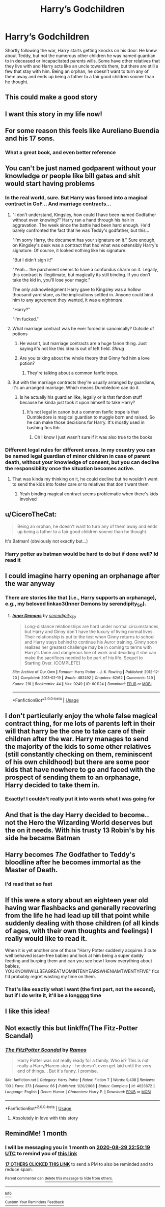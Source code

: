 #+TITLE: Harry’s Godchildren

* Harry’s Godchildren
:PROPERTIES:
:Author: HPLikemake
:Score: 382
:DateUnix: 1596056640.0
:DateShort: 2020-Jul-30
:FlairText: Prompt
:END:
Shortly following the war, Harry starts getting knocks on his door. He knew about Teddy, but not the numerous other children he was named guardian to in deceased or incapacitated parents wills. Some have other relatives that they live with and Harry acts like an uncle towards them, but there are still a few that stay with him. Being an orphan, he doesn't want to turn any of them away and ends up being a father to a fair good children sooner than he thought.


** This could make a good story
:PROPERTIES:
:Author: Sentinel951
:Score: 106
:DateUnix: 1596062439.0
:DateShort: 2020-Jul-30
:END:


** I want this story in my life now!
:PROPERTIES:
:Author: alnimorg
:Score: 41
:DateUnix: 1596068726.0
:DateShort: 2020-Jul-30
:END:


** For some reason this feels like Aureliano Buendia and his 17 sons.
:PROPERTIES:
:Author: Jon_Riptide
:Score: 59
:DateUnix: 1596061482.0
:DateShort: 2020-Jul-30
:END:

*** What a great book, and even better reference
:PROPERTIES:
:Author: Pipe1928
:Score: 33
:DateUnix: 1596068853.0
:DateShort: 2020-Jul-30
:END:


** You can't be just named godparent without your knowledge or people like bill gates and shit would start having problems
:PROPERTIES:
:Author: KingTutWasASlut
:Score: 104
:DateUnix: 1596065128.0
:DateShort: 2020-Jul-30
:END:

*** In the real world, sure. But Harry was forced into a magical contract in GoF... And marriage contracts...
:PROPERTIES:
:Author: Vulcan_Raven_Claw
:Score: 95
:DateUnix: 1596066093.0
:DateShort: 2020-Jul-30
:END:

**** "I don't understand, Kingsley, how could I have been named Godfather without even knowing?" Harry ran a hand through his hair in aggravation. The week since the battle had been hard enough. He'd barely confronted the fact that he was Teddy's godfather, but this...

"I'm sorry Harry, the document has your signature on it." Sure enough, on Kingsley's desk was a contract that had what was ostensibly Harry's signature. Of course, it looked nothing like his signature.

"But I didn't sign it!"

"Yeah... the parchment seems to have a confundus charm on it. Legally, this contract is illegitimate, but magically its still binding. If you don't take the kid in, you'll lose your magic."

The only acknowledgment Harry gave to Kingsley was a hollow thousand yard stare, as the implications settled in. Anyone could bind him to any agreement they wanted, it was a /nightmare/.

"Harry?"

"I'm fucked."
:PROPERTIES:
:Author: icefire9
:Score: 79
:DateUnix: 1596075818.0
:DateShort: 2020-Jul-30
:END:


**** What marriage contract was he ever forced in canonically? Outside of potions
:PROPERTIES:
:Author: KingTutWasASlut
:Score: 36
:DateUnix: 1596066358.0
:DateShort: 2020-Jul-30
:END:

***** He wasn't, but marriage contracts are a huge fanon thing. Just saying it's not like this idea is out of left field. /Shrug/
:PROPERTIES:
:Author: Vulcan_Raven_Claw
:Score: 67
:DateUnix: 1596066707.0
:DateShort: 2020-Jul-30
:END:


***** Are you talking about the whole theory that Ginny fed him a love potion?
:PROPERTIES:
:Author: kawaiicicle
:Score: 12
:DateUnix: 1596066601.0
:DateShort: 2020-Jul-30
:END:

****** They're talking about a common fanfic trope.
:PROPERTIES:
:Author: panclocksrus
:Score: 37
:DateUnix: 1596069632.0
:DateShort: 2020-Jul-30
:END:


**** But with the marriage contracts they're usually arranged by guardians, it's an arranged marriage. Which means Dumbledore can do it.
:PROPERTIES:
:Author: JustAFictionNerd
:Score: -1
:DateUnix: 1596082704.0
:DateShort: 2020-Jul-30
:END:

***** Is he actually his guardian like, legally or is that fandom stuff because he kinda just took it upon himself to take Harry?
:PROPERTIES:
:Author: KingTutWasASlut
:Score: 8
:DateUnix: 1596086866.0
:DateShort: 2020-Jul-30
:END:

****** It's not legal in canon but a common fanfic trope is that Dumbledore is magical guardian to muggle born and raised. So he can make those decisions for Harry. It's mostly used in bashing fics tbh.
:PROPERTIES:
:Author: JustAFictionNerd
:Score: 5
:DateUnix: 1596087357.0
:DateShort: 2020-Jul-30
:END:

******* Oh I know I just wasn't sure if it was also true to the books
:PROPERTIES:
:Author: KingTutWasASlut
:Score: 2
:DateUnix: 1596093075.0
:DateShort: 2020-Jul-30
:END:


*** Different legal rules for different areas. In my country you can be named legal guardian of minor children in case of parent death, without your knowledge of consent, but you can decline the responsibility once the situation becomes active.
:PROPERTIES:
:Author: fascinatedcharacter
:Score: 6
:DateUnix: 1596138371.0
:DateShort: 2020-Jul-31
:END:

**** That was kinda my thinking on it, he could decline but he wouldn't want to send the kids into foster care or to relatives that don't want them
:PROPERTIES:
:Author: HPLikemake
:Score: 6
:DateUnix: 1596143837.0
:DateShort: 2020-Jul-31
:END:

***** Yeah binding magical contract seems problematic when there's kids involved
:PROPERTIES:
:Author: fascinatedcharacter
:Score: 5
:DateUnix: 1596144683.0
:DateShort: 2020-Jul-31
:END:


** u/CiceroTheCat:
#+begin_quote
  Being an orphan, he doesn't want to turn any of them away and ends up being a father to a fair good children sooner than he thought.
#+end_quote

It's Batman! (obviously not exactly but...)
:PROPERTIES:
:Author: CiceroTheCat
:Score: 23
:DateUnix: 1596075819.0
:DateShort: 2020-Jul-30
:END:

*** Harry potter as batman would be hard to do but if done well? Id read it
:PROPERTIES:
:Author: FadedOnly
:Score: 7
:DateUnix: 1596109759.0
:DateShort: 2020-Jul-30
:END:


** I could imagine harry opening an orphanage after the war anyway
:PROPERTIES:
:Author: justjustin2300
:Score: 21
:DateUnix: 1596081800.0
:DateShort: 2020-Jul-30
:END:

*** There are stories like that (i.e., Harry supports an orphanage), e.g., my beloved linkao3(Inner Demons by serendipity_50).
:PROPERTIES:
:Author: ceplma
:Score: 4
:DateUnix: 1596091493.0
:DateShort: 2020-Jul-30
:END:

**** [[https://archiveofourown.org/works/601124][*/Inner Demons/*]] by [[https://www.archiveofourown.org/users/serendipity_50/pseuds/serendipity_50][/serendipity_50/]]

#+begin_quote
  Long-distance relationships are hard under normal circumstances, but Harry and Ginny don't have the luxury of living normal lives. Their relationship is put to the test when Ginny returns to school and Harry stays behind to continue his Auror training. Ginny soon realizes her greatest challenge may be in coming to terms with Harry's fame and dangerous line of work and deciding if she can make the sacrifices needed to be part of his life. Sequel to Starting Over. (COMPLETE)
#+end_quote

^{/Site/:} ^{Archive} ^{of} ^{Our} ^{Own} ^{*|*} ^{/Fandom/:} ^{Harry} ^{Potter} ^{-} ^{J.} ^{K.} ^{Rowling} ^{*|*} ^{/Published/:} ^{2012-12-20} ^{*|*} ^{/Completed/:} ^{2013-02-19} ^{*|*} ^{/Words/:} ^{482492} ^{*|*} ^{/Chapters/:} ^{62/62} ^{*|*} ^{/Comments/:} ^{149} ^{*|*} ^{/Kudos/:} ^{218} ^{*|*} ^{/Bookmarks/:} ^{44} ^{*|*} ^{/Hits/:} ^{9249} ^{*|*} ^{/ID/:} ^{601124} ^{*|*} ^{/Download/:} ^{[[https://archiveofourown.org/downloads/601124/Inner%20Demons.epub?updated_at=1592359282][EPUB]]} ^{or} ^{[[https://archiveofourown.org/downloads/601124/Inner%20Demons.mobi?updated_at=1592359282][MOBI]]}

--------------

*FanfictionBot*^{2.0.0-beta} | [[https://github.com/tusing/reddit-ffn-bot/wiki/Usage][Usage]]
:PROPERTIES:
:Author: FanfictionBot
:Score: 3
:DateUnix: 1596091516.0
:DateShort: 2020-Jul-30
:END:


** I don't particularly enjoy the whole false magical contract thing, for me lots of parents left in their will that harry be the one to take care of their children after the war. Harry manages to send the majority of the kids to some other relatives (still constantly checking on them, reminiscent of his own childhood) but there are some poor kids that have nowhere to go and faced with the prospect of sending them to an orphanage, Harry decided to take them in.
:PROPERTIES:
:Author: Wendysbooks
:Score: 13
:DateUnix: 1596102676.0
:DateShort: 2020-Jul-30
:END:

*** Exactly! I couldn't really put it into words what I was going for
:PROPERTIES:
:Author: HPLikemake
:Score: 3
:DateUnix: 1596143906.0
:DateShort: 2020-Jul-31
:END:


** And that is the day Harry decided to become.. not the Hero the Wizarding World deserves but the on it needs. With his trusty 13 Robin's by his side he became Batman
:PROPERTIES:
:Author: amkwiesel
:Score: 10
:DateUnix: 1596086284.0
:DateShort: 2020-Jul-30
:END:


** Harry becomes /The/ Godfather to Teddy's bloodline after he becomes immortal as the Master of Death.
:PROPERTIES:
:Author: Ajaxx117
:Score: 9
:DateUnix: 1596099178.0
:DateShort: 2020-Jul-30
:END:

*** I'd read that so fast
:PROPERTIES:
:Author: HPLikemake
:Score: 2
:DateUnix: 1596151110.0
:DateShort: 2020-Jul-31
:END:


** If this were a story about an eighteen year old having war flashbacks and generally recovering from the life he had lead up till that point while suddenly dealing with those children (of all kinds of ages, with their own thoughts and feelings) I really would like to read it.

When it is yet another one of those "Harry Potter suddenly acquires 3 cute well behaved issue-free babies and look at him being a super daddy feeding and burping them and can you see how I know everything about babies, YOUKNOWIWILLBEAGREATMOMINTENYEARSWHENIAMTWENTYFIVE" fics I'd probably regret wasting my time on them.
:PROPERTIES:
:Author: bleeb90
:Score: 8
:DateUnix: 1596103759.0
:DateShort: 2020-Jul-30
:END:

*** That's like exactly what I want (the first part, not the second), but if I do write it, it'll be a longggg time
:PROPERTIES:
:Author: HPLikemake
:Score: 3
:DateUnix: 1596144028.0
:DateShort: 2020-Jul-31
:END:


** I like this idea!
:PROPERTIES:
:Author: LiriStorm
:Score: 6
:DateUnix: 1596071784.0
:DateShort: 2020-Jul-30
:END:


** Not exactly this but linkffn(The Fitz-Potter Scandal)
:PROPERTIES:
:Author: MrXd9889
:Score: 5
:DateUnix: 1596085111.0
:DateShort: 2020-Jul-30
:END:

*** [[https://www.fanfiction.net/s/4023872/1/][*/The FitzPotter Scandal/*]] by [[https://www.fanfiction.net/u/86346/Ramos][/Ramos/]]

#+begin_quote
  Harry Potter was not really ready for a family. Who is? This is not really a Harry/Harem story - he doesn't even get laid until the very end of things... But it's funny. I promise.
#+end_quote

^{/Site/:} ^{fanfiction.net} ^{*|*} ^{/Category/:} ^{Harry} ^{Potter} ^{*|*} ^{/Rated/:} ^{Fiction} ^{T} ^{*|*} ^{/Words/:} ^{9,438} ^{*|*} ^{/Reviews/:} ^{103} ^{*|*} ^{/Favs/:} ^{373} ^{*|*} ^{/Follows/:} ^{66} ^{*|*} ^{/Published/:} ^{1/20/2008} ^{*|*} ^{/Status/:} ^{Complete} ^{*|*} ^{/id/:} ^{4023872} ^{*|*} ^{/Language/:} ^{English} ^{*|*} ^{/Genre/:} ^{Humor} ^{*|*} ^{/Characters/:} ^{Harry} ^{P.} ^{*|*} ^{/Download/:} ^{[[http://www.ff2ebook.com/old/ffn-bot/index.php?id=4023872&source=ff&filetype=epub][EPUB]]} ^{or} ^{[[http://www.ff2ebook.com/old/ffn-bot/index.php?id=4023872&source=ff&filetype=mobi][MOBI]]}

--------------

*FanfictionBot*^{2.0.0-beta} | [[https://github.com/tusing/reddit-ffn-bot/wiki/Usage][Usage]]
:PROPERTIES:
:Author: FanfictionBot
:Score: 5
:DateUnix: 1596085165.0
:DateShort: 2020-Jul-30
:END:

**** Absolutely in love with this story
:PROPERTIES:
:Author: HPLikemake
:Score: 1
:DateUnix: 1596151135.0
:DateShort: 2020-Jul-31
:END:


** RemindMe! 1 month
:PROPERTIES:
:Author: piaf89
:Score: 8
:DateUnix: 1596063019.0
:DateShort: 2020-Jul-30
:END:

*** I will be messaging you in 1 month on [[http://www.wolframalpha.com/input/?i=2020-08-29%2022:50:19%20UTC%20To%20Local%20Time][*2020-08-29 22:50:19 UTC*]] to remind you of [[https://np.reddit.com/r/HPfanfiction/comments/i08plo/harrys_godchildren/fzo5fjh/?context=3][*this link*]]

[[https://np.reddit.com/message/compose/?to=RemindMeBot&subject=Reminder&message=%5Bhttps%3A%2F%2Fwww.reddit.com%2Fr%2FHPfanfiction%2Fcomments%2Fi08plo%2Fharrys_godchildren%2Ffzo5fjh%2F%5D%0A%0ARemindMe%21%202020-08-29%2022%3A50%3A19%20UTC][*17 OTHERS CLICKED THIS LINK*]] to send a PM to also be reminded and to reduce spam.

^{Parent commenter can} [[https://np.reddit.com/message/compose/?to=RemindMeBot&subject=Delete%20Comment&message=Delete%21%20i08plo][^{delete this message to hide from others.}]]

--------------

[[https://np.reddit.com/r/RemindMeBot/comments/e1bko7/remindmebot_info_v21/][^{Info}]]

[[https://np.reddit.com/message/compose/?to=RemindMeBot&subject=Reminder&message=%5BLink%20or%20message%20inside%20square%20brackets%5D%0A%0ARemindMe%21%20Time%20period%20here][^{Custom}]]
[[https://np.reddit.com/message/compose/?to=RemindMeBot&subject=List%20Of%20Reminders&message=MyReminders%21][^{Your Reminders}]]
[[https://np.reddit.com/message/compose/?to=Watchful1&subject=RemindMeBot%20Feedback][^{Feedback}]]
:PROPERTIES:
:Author: RemindMeBot
:Score: 1
:DateUnix: 1596069804.0
:DateShort: 2020-Jul-30
:END:


** There is a definite need for this, or where he opens/works at a orphanage
:PROPERTIES:
:Author: FadedOnly
:Score: 3
:DateUnix: 1596109640.0
:DateShort: 2020-Jul-30
:END:


** Remind me 1 week
:PROPERTIES:
:Author: jackmulken
:Score: 5
:DateUnix: 1596064602.0
:DateShort: 2020-Jul-30
:END:

*** *jackmulken*, kminder in *1 week* on [[https://www.reminddit.com/time?dt=2020-08-05%2023:16:42Z&reminder_id=03e8cf4bc5ac44f895ae9f9f3bb38730&subreddit=HPfanfiction][*2020-08-05 23:16:42Z*]]

#+begin_quote
  [[/r/HPfanfiction/comments/i08plo/harrys_godchildren/fzo8dl8/?context=3][*r/HPfanfiction: Harrys_godchildren*]]

  kminder 1 week
#+end_quote

This thread is popping 🍿. Here is [[https://np.reddit.com/r/RemindditReminders/comments/i0kog6/HPfanfiction:%20Harrys_godchildren][reminderception thread]].

[[https://reddit.com/message/compose/?to=remindditbot&subject=Reminder%20from%20Link&message=your_message%0Akminder%202020-08-05T23%3A16%3A42%0A%0A%0A%0A---Server%20settings%20below.%20Do%20not%20change---%0A%0Apermalink%21%20%2Fr%2FHPfanfiction%2Fcomments%2Fi08plo%2Fharrys_godchildren%2Ffzo8dl8%2F][*11 OTHERS CLICKED THIS LINK*]] to also be reminded. Thread has 13 reminders.

^{OP can} [[https://www.reminddit.com/time?dt=2020-08-05%2023:16:42Z&reminder_id=03e8cf4bc5ac44f895ae9f9f3bb38730&subreddit=HPfanfiction][^{*Update remind time, Delete comment, and more options here*}]]

*Protip!* You can view and sort reminders by created, delayed, and remind time on Reminddit.

--------------

[[https://www.reminddit.com][*Reminddit*]] · [[https://reddit.com/message/compose/?to=remindditbot&subject=Reminder&message=your_message%0A%0Akminder%20time_or_time_from_now][Create Reminder]] · [[https://reddit.com/message/compose/?to=remindditbot&subject=List%20Of%20Reminders&message=listReminders%21][Your Reminders]]
:PROPERTIES:
:Author: remindditbot
:Score: 0
:DateUnix: 1596071384.0
:DateShort: 2020-Jul-30
:END:


** There's a somewhat similar fanfic that i read. But its more like Harry and Hermione adopts some of the orphans from the war.(And yes its kinda a H/HR fanfic) Its on [[https://fanfiction.net][fanfiction.net]]. Its name is 'That Old House'
:PROPERTIES:
:Author: Sirius-Potterhead
:Score: 1
:DateUnix: 1596172006.0
:DateShort: 2020-Jul-31
:END:


** RemindMe! 1 week
:PROPERTIES:
:Author: darkenedtides
:Score: 0
:DateUnix: 1596071302.0
:DateShort: 2020-Jul-30
:END:
